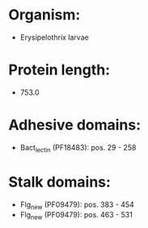 * Organism:
- Erysipelothrix larvae
* Protein length:
- 753.0
* Adhesive domains:
- Bact_lectin (PF18483): pos. 29 - 258
* Stalk domains:
- Flg_new (PF09479): pos. 383 - 454
- Flg_new (PF09479): pos. 463 - 531

